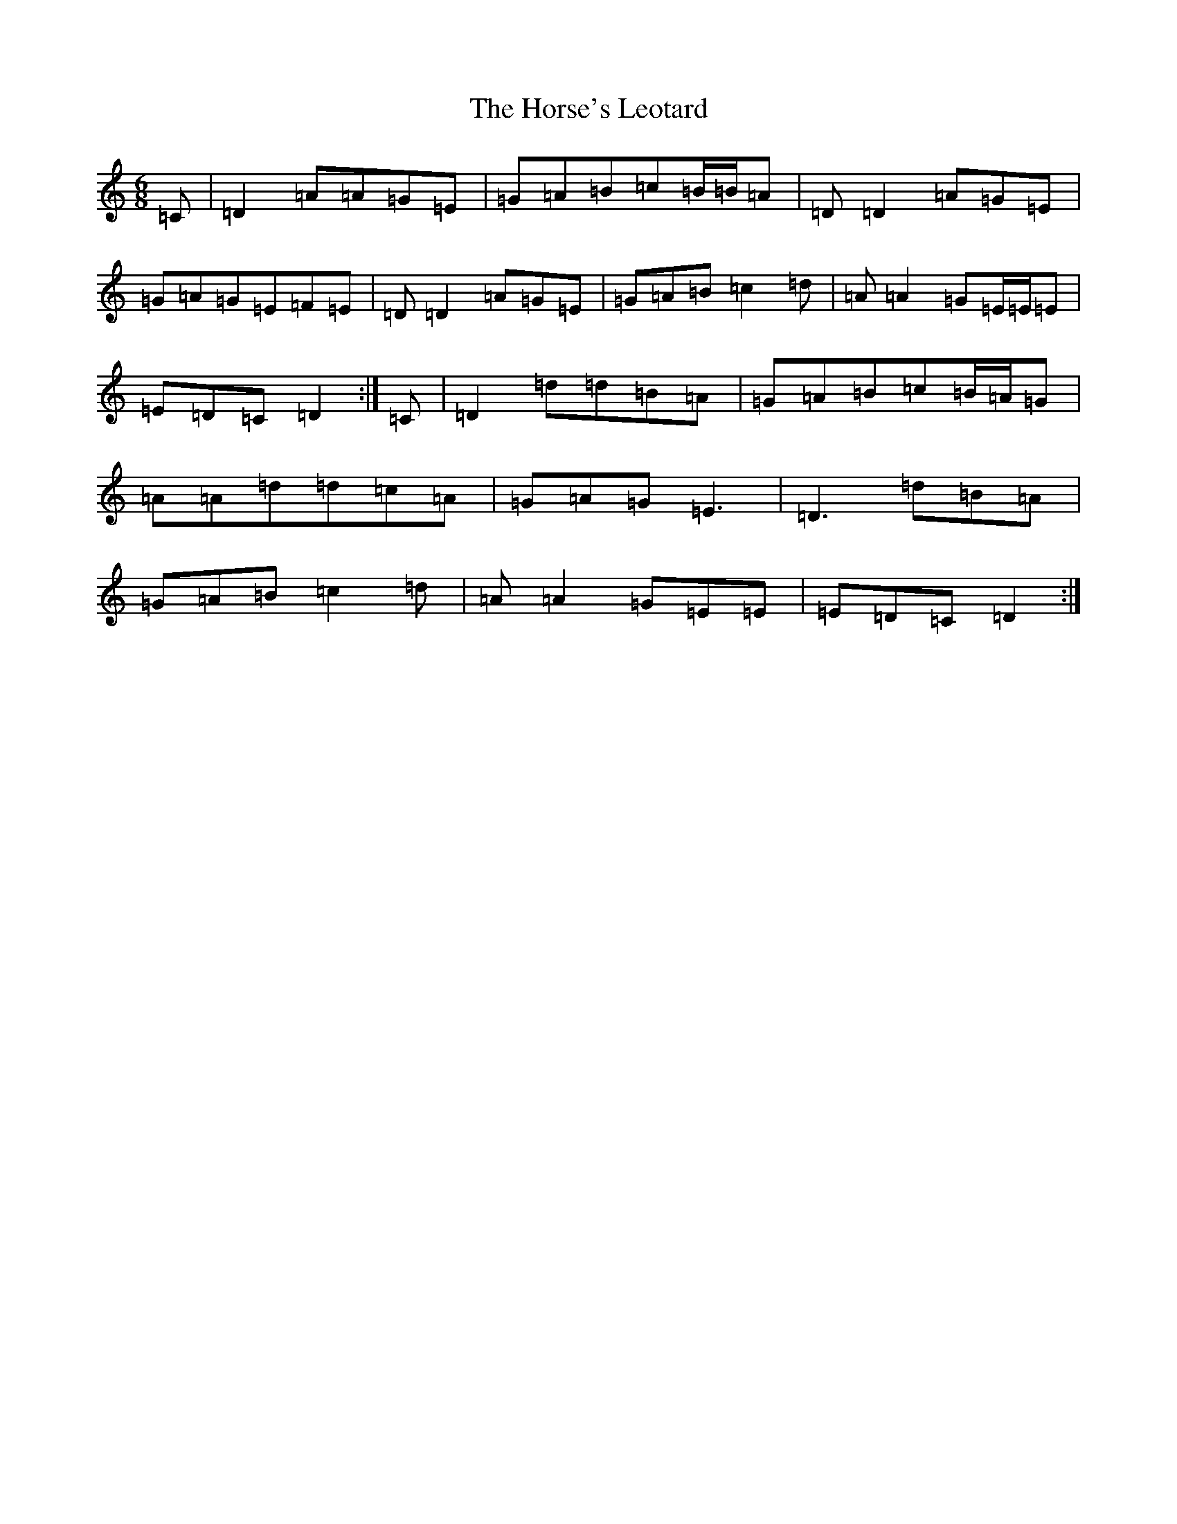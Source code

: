 X: 9345
T: Horse's Leotard, The
S: https://thesession.org/tunes/2927#setting24893
Z: D Major
R: jig
M:6/8
L:1/8
K: C Major
=C|=D2=A=A=G=E|=G=A=B=c=B/2=B/2=A|=D=D2=A=G=E|=G=A=G=E=F=E|=D=D2=A=G=E|=G=A=B=c2=d|=A=A2=G=E/2=E/2=E|=E=D=C=D2:|=C|=D2=d=d=B=A|=G=A=B=c=B/2=A/2=G|=A=A=d=d=c=A|=G=A=G=E3|=D3=d=B=A|=G=A=B=c2=d|=A=A2=G=E=E|=E=D=C=D2:|